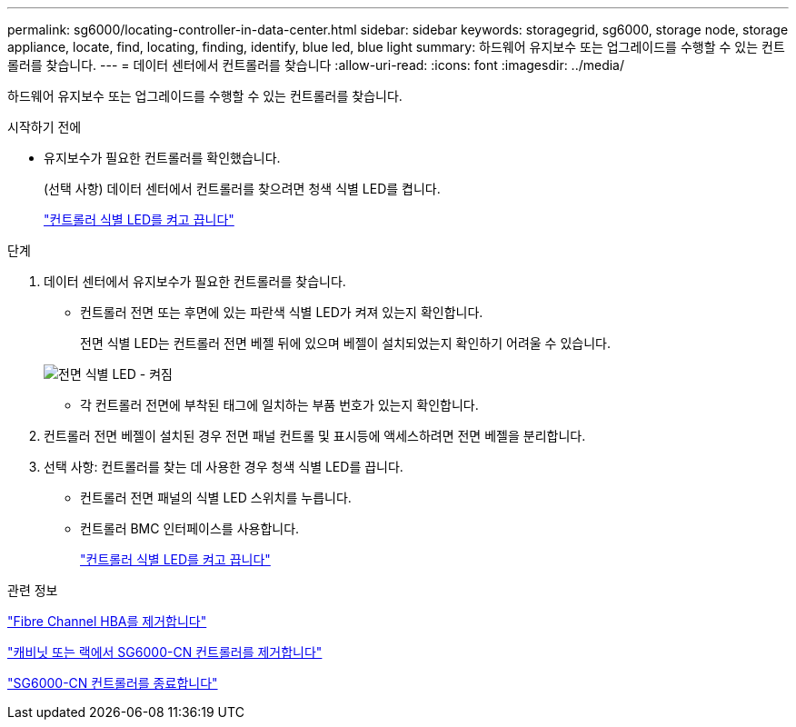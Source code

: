 ---
permalink: sg6000/locating-controller-in-data-center.html 
sidebar: sidebar 
keywords: storagegrid, sg6000, storage node, storage appliance, locate, find, locating, finding, identify, blue led, blue light 
summary: 하드웨어 유지보수 또는 업그레이드를 수행할 수 있는 컨트롤러를 찾습니다. 
---
= 데이터 센터에서 컨트롤러를 찾습니다
:allow-uri-read: 
:icons: font
:imagesdir: ../media/


[role="lead"]
하드웨어 유지보수 또는 업그레이드를 수행할 수 있는 컨트롤러를 찾습니다.

.시작하기 전에
* 유지보수가 필요한 컨트롤러를 확인했습니다.
+
(선택 사항) 데이터 센터에서 컨트롤러를 찾으려면 청색 식별 LED를 켭니다.

+
link:turning-controller-identify-led-on-and-off.html["컨트롤러 식별 LED를 켜고 끕니다"]



.단계
. 데이터 센터에서 유지보수가 필요한 컨트롤러를 찾습니다.
+
** 컨트롤러 전면 또는 후면에 있는 파란색 식별 LED가 켜져 있는지 확인합니다.
+
전면 식별 LED는 컨트롤러 전면 베젤 뒤에 있으며 베젤이 설치되었는지 확인하기 어려울 수 있습니다.

+
image::../media/sg6060_front_panel_service_led_on.jpg[전면 식별 LED - 켜짐]

** 각 컨트롤러 전면에 부착된 태그에 일치하는 부품 번호가 있는지 확인합니다.


. 컨트롤러 전면 베젤이 설치된 경우 전면 패널 컨트롤 및 표시등에 액세스하려면 전면 베젤을 분리합니다.
. 선택 사항: 컨트롤러를 찾는 데 사용한 경우 청색 식별 LED를 끕니다.
+
** 컨트롤러 전면 패널의 식별 LED 스위치를 누릅니다.
** 컨트롤러 BMC 인터페이스를 사용합니다.
+
link:turning-controller-identify-led-on-and-off.html["컨트롤러 식별 LED를 켜고 끕니다"]





.관련 정보
link:removing-fibre-channel-hba.html["Fibre Channel HBA를 제거합니다"]

link:removing-sg6000-cn-controller-from-cabinet-or-rack.html["캐비닛 또는 랙에서 SG6000-CN 컨트롤러를 제거합니다"]

link:shutting-down-sg6000-cn-controller.html["SG6000-CN 컨트롤러를 종료합니다"]
